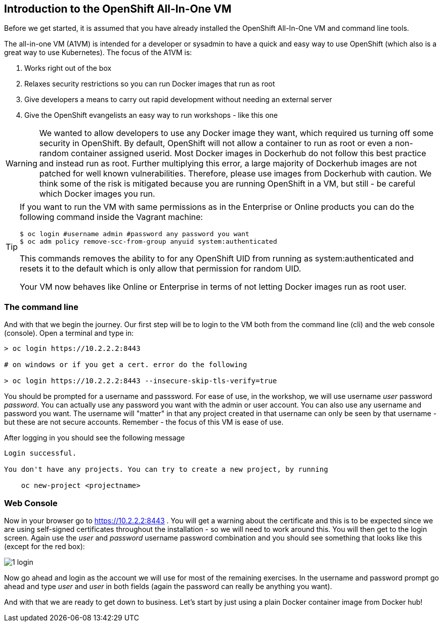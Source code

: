 == Introduction to the OpenShift All-In-One VM

Before we get started, it is assumed that you have already installed the OpenShift All-In-One VM and command line tools.

The all-in-one VM (A1VM) is intended for a developer or sysadmin to have a quick and easy way to use OpenShift (which also is a great way to use Kubernetes). The focus of the A1VM is:

1. Works right out of the box
2. Relaxes security restrictions so you can run Docker images that run as root
3. Give developers a means to carry out rapid development without needing an external server
4. Give the OpenShift evangelists an easy way to run workshops - like this one

WARNING: We wanted to allow developers to use any Docker image they want, which required us turning off some security in OpenShift.
By default, OpenShift will not allow a container to run as root or even a non-random container assigned userid. Most Docker images in
Dockerhub do not follow this best practice and instead run as root. Further multiplying this error, a large majority of Dockerhub images
are not patched for well known vulnerabilities. Therefore, please use images from Dockerhub with caution. We think some of the risk is
mitigated because you are running OpenShift in a VM, but still - be careful which Docker images you run.

[TIP]
====
If you want to run the VM with same permissions as in the Enterprise or Online
products you can do the following command inside the Vagrant machine:

[source, bash]
----
$ oc login #username admin #password any password you want
$ oc adm policy remove-scc-from-group anyuid system:authenticated
----
This commands removes the ability to for any OpenShift UID from running as system:authenticated and resets it to the default which is only allow that permission for random UID.

Your VM now behaves like Online or Enterprise in terms of not letting Docker images run as root user.
====

=== The command line
And with that we begin the journey. Our first step will be to login to the VM both from the command line (cli) and the web console (console). Open a terminal and type in:

[source, bash]
----
> oc login https://10.2.2.2:8443

# on windows or if you get a cert. error do the following

> oc login https://10.2.2.2:8443 --insecure-skip-tls-verify=true


----

You should be prompted for a username and passsword. For ease of use, in the workshop, we will use username _user_ password _password_. You can actually use any password you want with the admin or user account. You can also use any username and password you want. The username will "matter" in that any project created in that username can only be seen by that username - but these are not secure accounts. Remember - the focus of this VM is ease of use.

After logging in you should see the following message

[source, bash]
----

Login successful.

You don't have any projects. You can try to create a new project, by running

    oc new-project <projectname>

----



=== Web Console

Now in your browser go to https://10.2.2.2:8443 . You will get a warning about the certificate and this is to be expected since we are using self-signed certificates throughout the installation - so we will need to work around this. You will then get to the login screen. Again use the _user_ and _password_ username password combination and you should see something that looks like this (except for the red box):

image::images/common/1_login.png[]

Now go ahead and login as the account we will use for most of the remaining exercises. In the username and password prompt go ahead and type _user_ and _user_ in both fields (again the password can really be anything you want).


And with that we are ready to get down to business. Let's start by just using a plain Docker container image from Docker hub!

<<<
